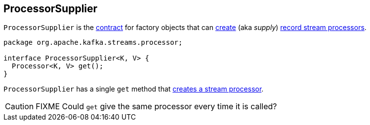 == [[ProcessorSupplier]] ProcessorSupplier

`ProcessorSupplier` is the <<contract, contract>> for factory objects that can <<get, create>> (aka _supply_) <<kafka-streams-Processor.adoc#, record stream processors>>.

[[contract]]
[source, java]
----
package org.apache.kafka.streams.processor;

interface ProcessorSupplier<K, V> {
  Processor<K, V> get();
}
----

[[get]]
`ProcessorSupplier` has a single `get` method that link:kafka-streams-Processor.adoc#creating-instance[creates a stream processor].

CAUTION: FIXME Could `get` give the same processor every time it is called?
